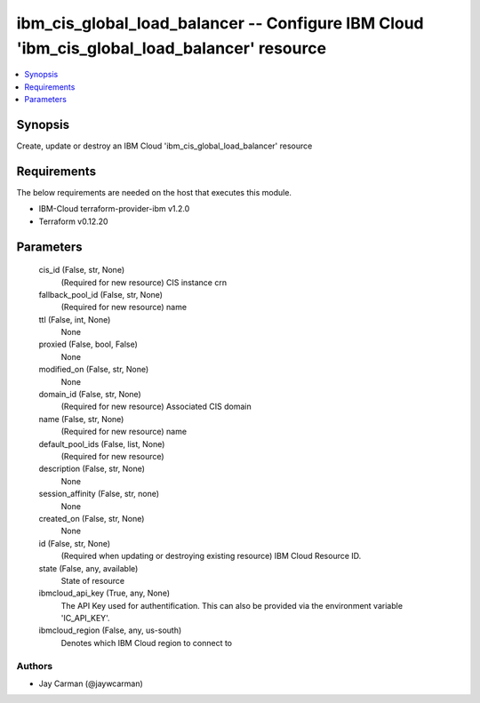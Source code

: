 
ibm_cis_global_load_balancer -- Configure IBM Cloud 'ibm_cis_global_load_balancer' resource
===========================================================================================

.. contents::
   :local:
   :depth: 1


Synopsis
--------

Create, update or destroy an IBM Cloud 'ibm_cis_global_load_balancer' resource



Requirements
------------
The below requirements are needed on the host that executes this module.

- IBM-Cloud terraform-provider-ibm v1.2.0
- Terraform v0.12.20



Parameters
----------

  cis_id (False, str, None)
    (Required for new resource) CIS instance crn


  fallback_pool_id (False, str, None)
    (Required for new resource) name


  ttl (False, int, None)
    None


  proxied (False, bool, False)
    None


  modified_on (False, str, None)
    None


  domain_id (False, str, None)
    (Required for new resource) Associated CIS domain


  name (False, str, None)
    (Required for new resource) name


  default_pool_ids (False, list, None)
    (Required for new resource)


  description (False, str, None)
    None


  session_affinity (False, str, none)
    None


  created_on (False, str, None)
    None


  id (False, str, None)
    (Required when updating or destroying existing resource) IBM Cloud Resource ID.


  state (False, any, available)
    State of resource


  ibmcloud_api_key (True, any, None)
    The API Key used for authentification. This can also be provided via the environment variable 'IC_API_KEY'.


  ibmcloud_region (False, any, us-south)
    Denotes which IBM Cloud region to connect to













Authors
~~~~~~~

- Jay Carman (@jaywcarman)

